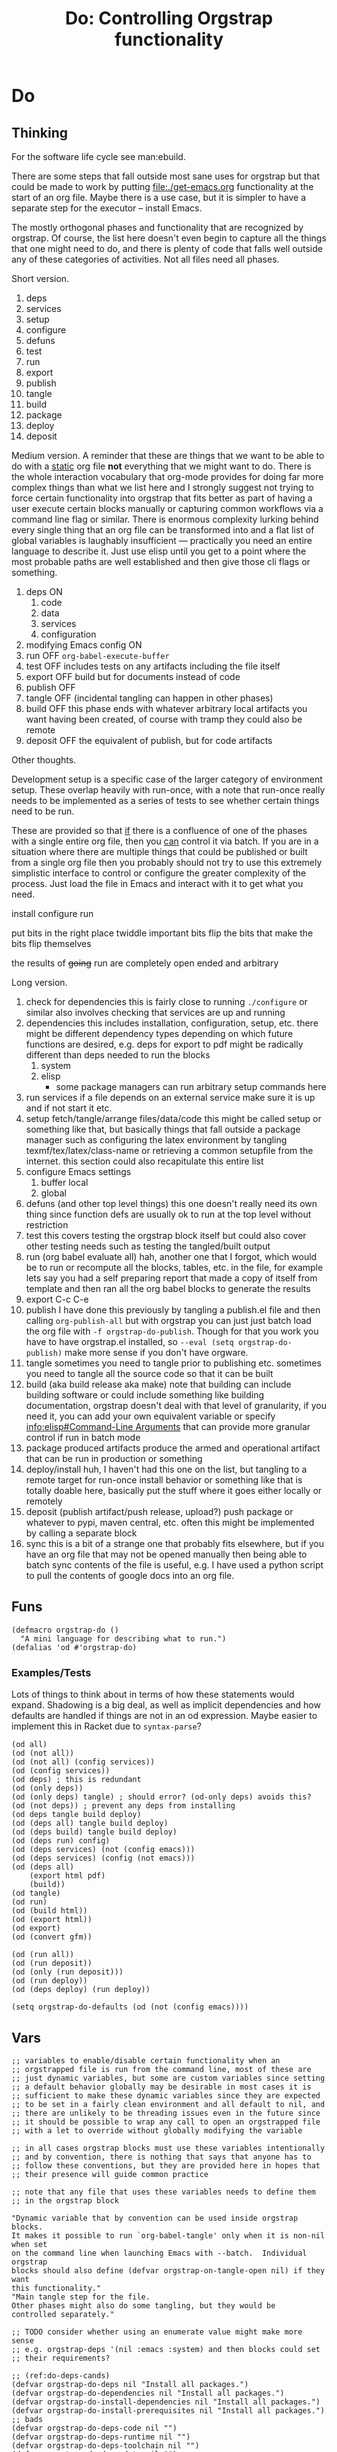 #+title: Do: Controlling Orgstrap functionality
* Do
** Thinking
For the software life cycle see man:ebuild.

There are some steps that fall outside most sane uses for orgstrap but
that could be made to work by putting [[file:./get-emacs.org]] functionality
at the start of an org file. Maybe there is a use case, but it is
simpler to have a separate step for the executor -- install Emacs.

The mostly orthogonal phases and functionality that are recognized by
orgstrap. Of course, the list here doesn't even begin to capture all
the things that one might need to do, and there is plenty of code that
falls well outside any of these categories of activities. Not all files
need all phases.

Short version.
1. deps
2. services
3. setup
4. configure
5. defuns
6. test
7. run
8. export
9. publish
10. tangle
11. build
12. package
13. deploy
14. deposit

Medium version.
A reminder that these are things that we want to be able to do with a
_static_ org file *not* everything that we might want to do. There is
the whole interaction vocabulary that org-mode provides for doing far
more complex things than what we list here and I strongly suggest not
trying to force certain functionality into orgstrap that fits better
as part of having a user execute certain blocks manually or capturing
common workflows via a command line flag or similar. There is enormous
complexity lurking behind every single thing that an org file can be
transformed into and a flat list of global variables is laughably
insufficient --- practically you need an entire language to describe it.
Just use elisp until you get to a point where the most probable paths
are well established and then give those cli flags or something.
1. deps ON
   1. code
   2. data
   3. services
   4. configuration
2. modifying Emacs config ON
3. run OFF
   ~org-babel-execute-buffer~
4. test OFF
   includes tests on any artifacts including the file itself
5. export OFF
   build but for documents instead of code
6. publish OFF
7. tangle OFF
   (incidental tangling can happen in other phases)
8. build OFF
   this phase ends with whatever arbitrary local artifacts you want
   having been created, of course with tramp they could also be remote
9. deposit OFF
   the equivalent of publish, but for code artifacts

Other thoughts.

Development setup is a specific case of the larger category of
environment setup. These overlap heavily with run-once, with a note
that run-once really needs to be implemented as a series of tests to
see whether certain things need to be run.

These are provided so that _if_ there is a confluence of one of the
phases with a single entire org file, then you _can_ control it via
batch. If you are in a situation where there are multiple things that
could be published or built from a single org file then you probably
should not try to use this extremely simplistic interface to control
or configure the greater complexity of the process.  Just load the
file in Emacs and interact with it to get what you need.

install configure run

put bits in the right place
twiddle important bits
flip the bits that make the bits flip themselves

the results of +going+ run are completely open ended and arbitrary

Long version.
1. check for dependencies
   this is fairly close to running =./configure= or similar
   also involves checking that services are up and running
2. dependencies
   this includes installation, configuration, setup, etc.
   there might be different dependency types depending on which
   future functions are desired, e.g. deps for export to pdf might
   be radically different than deps needed to run the blocks
   1. system
   2. elisp
      - some package managers can run arbitrary setup commands here
3. run services
   if a file depends on an external service make sure it is up
   and if not start it etc.
4. setup fetch/tangle/arrange files/data/code
   this might be called setup or something like that, but basically
   things that fall outside a package manager such as configuring
   the latex environment by tangling texmf/tex/latex/class-name or
   retrieving a common setupfile from the internet.
   this section could also recapitulate this entire list
5. configure Emacs settings
   1. buffer local
   2. global
6. defuns (and other top level things)
   this one doesn't really need its own thing since function defs
   are usually ok to run at the top level without restriction
7. test
   this covers testing the orgstrap block itself but could also cover
   other testing needs such as testing the tangled/built output
8. run (org babel evaluate all)
   hah, another one that I forgot, which would be to run or recompute
   all the blocks, tables, etc. in the file, for example lets say you
   had a self preparing report that made a copy of itself from template
   and then ran all the org babel blocks to generate the results
9. export
   C-c C-e
10. publish
    I have done this previously by tangling a publish.el file and
    then calling ~org-publish-all~ but with orgstrap you can just
    just batch load the org file with ~-f orgstrap-do-publish~.
    Though for that you work you have to have orgstrap.el installed,
    so ~--eval (setq orgstrap-do-publish)~ make more sense if you
    don't have orgware.
11. tangle
    sometimes you need to tangle prior to publishing etc. sometimes
    you need to tangle all the source code so that it can be built
12. build (aka build release aka make)
    note that building can include building software or could include
    something like building documentation, orgstrap doesn't deal with
    that level of granularity, if you need it, you can add your own
    equivalent variable or specify [[info:elisp#Command-Line Arguments]]
    that can provide more granular control if run in batch mode
13. package produced artifacts
    produce the armed and operational artifact that can be run in
    production or something
14. deploy/install
    huh, I haven't had this one on the list, but tangling to a remote
    target for run-once install behavior or something like that is
    totally doable here, basically put the stuff where it goes either
    locally or remotely
15. deposit (publish artifact/push release, upload?)
    push package or whatever to pypi, maven central, etc.
    often this might be implemented by calling a separate block
16. sync
    this is a bit of a strange one that probably fits elsewhere, but
    if you have an org file that may not be opened manually then being
    able to batch sync contents of the file is useful, e.g.  I have
    used a python script to pull the contents of google docs into an
    org file.
** Funs
#+begin_src elisp
(defmacro orgstrap-do ()
  "A mini language for describing what to run.")
(defalias 'od #'orgstrap-do)
#+end_src
*** Examples/Tests
Lots of things to think about in terms of how these statements would
expand. Shadowing is a big deal, as well as implicit dependencies and
how defaults are handled if things are not in an od expression. Maybe
easier to implement this in Racket due to ~syntax-parse~?
#+begin_src elisp
(od all)
(od (not all))
(od (not all) (config services))
(od (config services))
(od deps) ; this is redundant
(od (only deps))
(od (only deps) tangle) ; should error? (od-only deps) avoids this?
(od (not deps)) ; prevent any deps from installing
(od deps tangle build deploy)
(od (deps all) tangle build deploy)
(od (deps build) tangle build deploy)
(od (deps run) config)
(od (deps services) (not (config emacs)))
(od (deps services) (config (not emacs)))
(od (deps all)
    (export html pdf)
    (build))
(od tangle)
(od run)
(od (build html))
(od (export html))
(od export)
(od (convert gfm))

(od (run all))
(od (run deposit))
(od (only (run deposit)))
(od (run deploy))
(od (deps deploy) (run deploy))

(setq orgstrap-do-defaults (od (not (config emacs))))
#+end_src
** Vars
#+name: orgstrap-do-candidates
#+begin_src elisp
;; variables to enable/disable certain functionality when an
;; orgstrapped file is run from the command line, most of these are
;; just dynamic variables, but some are custom variables since setting
;; a default behavior globally may be desirable in most cases it is
;; sufficient to make these dynamic variables since they are expected
;; to be set in a fairly clean environment and all default to nil, and
;; there are unlikely to be threading issues even in the future since
;; it should be possible to wrap any call to open an orgstrapped file
;; with a let to override without globally modifying the variable

;; in all cases orgstrap blocks must use these variables intentionally
;; and by convention, there is nothing that says that anyone has to
;; follow these conventions, but they are provided here in hopes that
;; their presence will guide common practice

;; note that any file that uses these variables needs to define them
;; in the orgstrap block

"Dynamic variable that by convention can be used inside orgstrap blocks.
It makes it possible to run `org-babel-tangle' only when it is non-nil when set
on the command line when launching Emacs with --batch.  Individual orgstrap
blocks should also define (defvar orgstrap-on-tangle-open nil) if they want
this functionality."
"Main tangle step for the file.
Other phases might also do some tangling, but they would be
controlled separately."

;; TODO consider whether using an enumerate value might make more sense
;; e.g. orgstrap-deps '(nil :emacs :system) and then blocks could set
;; their requirements?

;; (ref:do-deps-cands)
(defvar orgstrap-do-deps nil "Install all packages.")
(defvar orgstrap-do-dependencies nil "Install all packages.")
(defvar orgstrap-do-install-dependencies nil "Install all packages.")
(defvar orgstrap-do-install-prerequisites nil "Install all packages.")
;; bads
(defvar orgstrap-do-deps-code nil "")
(defvar orgstrap-do-deps-runtime nil "")
(defvar orgstrap-do-deps-toolchain nil "")
(defvar orgstrap-do-deps-data nil "")

;; (ref:do-config-cands)
(defcustom orgstrap-do-setup nil "Run other setup steps.")  ; FIXME this is closer to emerge --config
(defcustom orgstrap-do-config-services nil "Run code that modifies the services configuration." :type 'boolean)

;; (ref:do-test-cands)
(defvar orgstrap-do-test-elisp nil "Run tests on elisp for the file.") ;  not clear we need this? XXX NAMING
(defvar orgstrap-do-test-tangle nil "Run tests on the output of tangle.") ;  not clear we need this?
(defvar orgstrap-do-test-build nil "Run tests on the output of build.") ;  not clear we need this?
;; Running tests via a batch process can be a bit tricky if the test code is also part of the orgstrap block.
;; tests may test any part of the org file, tangled output, documentation, build artifacts, etc.
;; if you have an org file that itself specifies a set of tests for some larger system
;; then that would be called as part of -do-run and -do-test would be used to test the tests

(defvar orgstrap-do-deploy nil "Deploy build artifacts somewhere.")
;; dev stage prod passed some other way? in some cases a separate org file might make more sense?
;; not if a single file defines multiple different blocks that enable different functionality
;; as discussed elsewhere, trying to flatten a high dimensional workflow into boolean args is hard

;; other
(defvar orgstrap-do-sync nil "Have the file synchronize itself with some remote.")
(defvar orgstrap-do-git-pull nil "Have the file synchronize itself with some remote.")
(defvar orgstrap-do-git-commit nil "Have the file synchronize itself with some remote.")
(defvar orgstrap-do-git-push nil "Have the file synchronize itself with some remote.")
;(defcustom orgstrap-do-package nil "???" :type 'boolean) ; XXX superseded by build
;(defcustom orgstrap-do-release nil "???" :type 'boolean) ; XXX superseded by deposit
#+end_src
